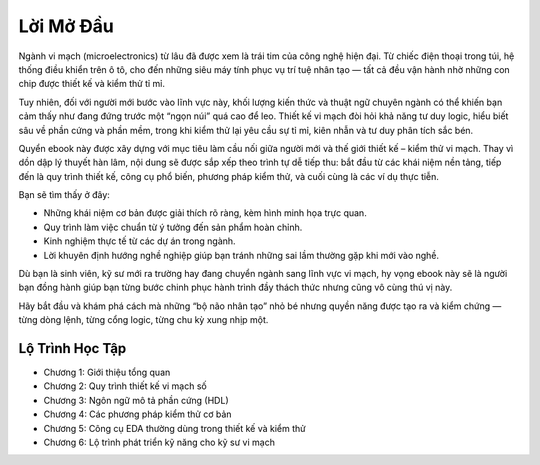 .. _LoiMoDau:

============
Lời Mở Đầu
============


Ngành vi mạch (microelectronics) từ lâu đã được xem là trái tim của công nghệ hiện đại. Từ chiếc điện thoại trong túi, hệ thống điều khiển trên ô tô, cho đến những siêu máy tính phục vụ trí tuệ nhân tạo — tất cả đều vận hành nhờ những con chip được thiết kế và kiểm thử tỉ mỉ.

Tuy nhiên, đối với người mới bước vào lĩnh vực này, khối lượng kiến thức và thuật ngữ chuyên ngành có thể khiến bạn cảm thấy như đang đứng trước một “ngọn núi” quá cao để leo. Thiết kế vi mạch đòi hỏi khả năng tư duy logic, hiểu biết sâu về phần cứng và phần mềm, trong khi kiểm thử lại yêu cầu sự tỉ mỉ, kiên nhẫn và tư duy phân tích sắc bén.

Quyển ebook này được xây dựng với mục tiêu làm cầu nối giữa người mới và thế giới thiết kế – kiểm thử vi mạch. Thay vì dồn dập lý thuyết hàn lâm, nội dung sẽ được sắp xếp theo trình tự dễ tiếp thu: bắt đầu từ các khái niệm nền tảng, tiếp đến là quy trình thiết kế, công cụ phổ biến, phương pháp kiểm thử, và cuối cùng là các ví dụ thực tiễn.

Bạn sẽ tìm thấy ở đây:

- Những khái niệm cơ bản được giải thích rõ ràng, kèm hình minh họa trực quan.
- Quy trình làm việc chuẩn từ ý tưởng đến sản phẩm hoàn chỉnh.
- Kinh nghiệm thực tế từ các dự án trong ngành.
- Lời khuyên định hướng nghề nghiệp giúp bạn tránh những sai lầm thường gặp khi mới vào nghề.

Dù bạn là sinh viên, kỹ sư mới ra trường hay đang chuyển ngành sang lĩnh vực vi mạch, hy vọng ebook này sẽ là người bạn đồng hành giúp bạn từng bước chinh phục hành trình đầy thách thức nhưng cũng vô cùng thú vị này.

Hãy bắt đầu và khám phá cách mà những “bộ não nhân tạo” nhỏ bé nhưng quyền năng được tạo ra và kiểm chứng — từng dòng lệnh, từng cổng logic, từng chu kỳ xung nhịp một.



Lộ Trình Học Tập
==================

- Chương 1: Giới thiệu tổng quan
- Chương 2: Quy trình thiết kế vi mạch số
- Chương 3: Ngôn ngữ mô tả phần cứng (HDL)
- Chương 4: Các phương pháp kiểm thử cơ bản
- Chương 5: Công cụ EDA thường dùng trong thiết kế và kiểm thử
- Chương 6: Lộ trình phát triển kỹ năng cho kỹ sư vi mạch

.. only:: html

    Chỉ Mục và Bảng
    ==================

    * :ref:`genindex`
    * :ref:`modindex`
    * :ref:`search`
